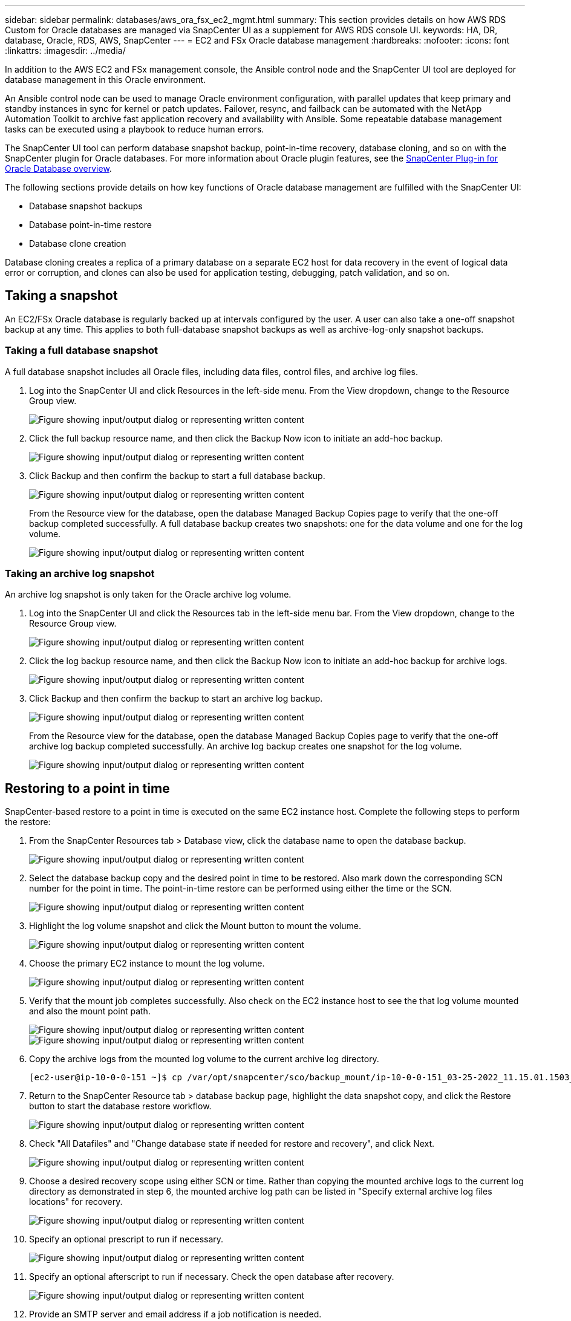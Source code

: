 ---
sidebar: sidebar
permalink: databases/aws_ora_fsx_ec2_mgmt.html
summary: This section provides details on how AWS RDS Custom for Oracle databases are managed via SnapCenter UI as a supplement for AWS RDS console UI.
keywords: HA, DR, database, Oracle, RDS, AWS, SnapCenter
---
= EC2 and FSx Oracle database management
:hardbreaks:
:nofooter:
:icons: font
:linkattrs:
:imagesdir: ../media/

[.lead]
In addition to the AWS EC2 and FSx management console, the Ansible control node and the SnapCenter UI tool are deployed for database management in this Oracle environment.

An Ansible control node can be used to manage Oracle environment configuration, with parallel updates that keep primary and standby instances in sync for kernel or patch updates. Failover, resync, and failback can be automated with the NetApp Automation Toolkit to archive fast application recovery and availability with Ansible. Some repeatable database management tasks can be executed using a playbook to reduce human errors.

The SnapCenter UI tool can perform database snapshot backup, point-in-time recovery, database cloning, and so on with the SnapCenter plugin for Oracle databases. For more information about Oracle plugin features, see the link:https://docs.netapp.com/ocsc-43/index.jsp?topic=%2Fcom.netapp.doc.ocsc-con%2FGUID-CF6B23A3-2B2B-426F-826B-490706880EE8.html[SnapCenter Plug-in for Oracle Database overview^].

The following sections provide details on how key functions of Oracle database management are fulfilled with the SnapCenter UI:

* Database snapshot backups
* Database point-in-time restore
* Database clone creation

Database cloning creates a replica of a primary database on a separate EC2 host for data recovery in the event of logical data error or corruption, and clones can also be used for application testing, debugging, patch validation, and so on.

== Taking a snapshot

An EC2/FSx Oracle database is regularly backed up at intervals configured by the user. A user can also take a one-off snapshot backup at any time. This applies to both full-database snapshot backups as well as archive-log-only snapshot backups.

=== Taking a full database snapshot

A full database snapshot includes all Oracle files, including data files, control files, and archive log files.

. Log into the SnapCenter UI and click Resources in the left-side menu. From the View dropdown, change to the Resource Group view.
+
image:aws_rds_custom_deploy_snp_10.png["Figure showing input/output dialog or representing written content"]

. Click the full backup resource name, and then click the Backup Now icon to initiate an add-hoc backup.
+
image:aws_rds_custom_deploy_snp_11.png["Figure showing input/output dialog or representing written content"]

. Click Backup and then confirm the backup to start a full database backup.
+
image:aws_rds_custom_deploy_snp_12.png["Figure showing input/output dialog or representing written content"]
+
From the Resource view for the database, open the database Managed Backup Copies page to verify that the one-off backup completed successfully. A full database backup creates two snapshots: one for the data volume and one for the log volume.
+
image:aws_rds_custom_deploy_snp_13.png["Figure showing input/output dialog or representing written content"]

=== Taking an archive log snapshot

An archive log snapshot is only taken for the Oracle archive log volume.

. Log into the SnapCenter UI and click the Resources tab in the left-side menu bar. From the View dropdown, change to the Resource Group view.
+
image:aws_rds_custom_deploy_snp_10.png["Figure showing input/output dialog or representing written content"]

. Click the log backup resource name, and then click the Backup Now icon to initiate an add-hoc backup for archive logs.
+
image:aws_rds_custom_deploy_snp_14.png["Figure showing input/output dialog or representing written content"]

. Click Backup and then confirm the backup to start an archive log backup.
+
image:aws_rds_custom_deploy_snp_15.png["Figure showing input/output dialog or representing written content"]
+
From the Resource view for the database, open the database Managed Backup Copies page to verify that the one-off archive log backup completed successfully. An archive log backup creates one snapshot for the log volume.
+
image:aws_rds_custom_deploy_snp_16.png["Figure showing input/output dialog or representing written content"]

== Restoring to a point in time

SnapCenter-based restore to a point in time is executed on the same EC2 instance host. Complete the following steps to perform the restore:

. From the SnapCenter Resources tab > Database view, click the database name to open the database backup.
+
image:aws_rds_custom_deploy_snp_17.png["Figure showing input/output dialog or representing written content"]

. Select the database backup copy and the desired point in time to be restored. Also mark down the corresponding SCN number for the point in time. The point-in-time restore can be performed using either the time or the SCN.
+
image:aws_rds_custom_deploy_snp_18.png["Figure showing input/output dialog or representing written content"]

. Highlight the log volume snapshot and click the Mount button to mount the volume.
+
image:aws_rds_custom_deploy_snp_19.png["Figure showing input/output dialog or representing written content"]

. Choose the primary EC2 instance to mount the log volume.
+
image:aws_rds_custom_deploy_snp_20.png["Figure showing input/output dialog or representing written content"]

. Verify that the mount job completes successfully. Also check on the EC2 instance host to see the that log volume mounted and also the mount point path.
+
image:aws_rds_custom_deploy_snp_21_1.png["Figure showing input/output dialog or representing written content"]
image:aws_rds_custom_deploy_snp_21_2.png["Figure showing input/output dialog or representing written content"]

. Copy the archive logs from the mounted log volume to the current archive log directory.
+
----
[ec2-user@ip-10-0-0-151 ~]$ cp /var/opt/snapcenter/sco/backup_mount/ip-10-0-0-151_03-25-2022_11.15.01.1503_1/ORCL/1/db/ORCL_A/arch/*.arc /ora_nfs_log/db/ORCL_A/arch/
----

. Return to the SnapCenter Resource tab > database backup page, highlight the data snapshot copy, and click the Restore button to start the database restore workflow.
+
image:aws_rds_custom_deploy_snp_22.png["Figure showing input/output dialog or representing written content"]

. Check "All Datafiles" and "Change database state if needed for restore and recovery", and click Next.
+
image:aws_rds_custom_deploy_snp_23.png["Figure showing input/output dialog or representing written content"]

. Choose a desired recovery scope using either SCN or time. Rather than copying the mounted archive logs to the current log directory as demonstrated in step 6, the mounted archive log path can be listed in "Specify external archive log files locations" for recovery.
+
image:aws_rds_custom_deploy_snp_24_1.png["Figure showing input/output dialog or representing written content"]

. Specify an optional prescript to run if necessary.
+
image:aws_rds_custom_deploy_snp_25.png["Figure showing input/output dialog or representing written content"]

. Specify an optional afterscript to run if necessary. Check the open database after recovery.
+
image:aws_rds_custom_deploy_snp_26.png["Figure showing input/output dialog or representing written content"]

. Provide an SMTP server and email address if a job notification is needed.
+
image:aws_rds_custom_deploy_snp_27.png["Figure showing input/output dialog or representing written content"]

. Restore the job summary. Click finish to launch the restore job.
+
image:aws_rds_custom_deploy_snp_28.png["Figure showing input/output dialog or representing written content"]

. Validate the restore from SnapCenter.
+
image:aws_rds_custom_deploy_snp_29_1.png["Figure showing input/output dialog or representing written content"]

. Validate the restore from the EC2 instance host.
+
image:aws_rds_custom_deploy_snp_29_2.png["Figure showing input/output dialog or representing written content"]

. To unmount the restore log volume, reverse the steps in step 4.

== Creating a database clone

The following section demonstrates how to use the SnapCenter clone workflow to create a database clone from a primary database to a standby EC2 instance.

. Take a full snapshot backup of the primary database from SnapCenter using the full backup resource group.
+
image:aws_rds_custom_deploy_replica_02.png["Figure showing input/output dialog or representing written content"]

. From the SnapCenter Resource tab > Database view, open the Database Backup Management page for the primary database that the replica is to be created from.
+
image:aws_rds_custom_deploy_replica_04.png["Figure showing input/output dialog or representing written content"]

. Mount the log volume snapshot taken in step 4 to the standby EC2 instance host.
+
image:aws_rds_custom_deploy_replica_13.png["Figure showing input/output dialog or representing written content"]
image:aws_rds_custom_deploy_replica_14.png["Figure showing input/output dialog or representing written content"]

. Highlight the snapshot copy to be cloned for the replica, and click the Clone button to start the clone procedure.
+
image:aws_rds_custom_deploy_replica_05.png["Figure showing input/output dialog or representing written content"]

. Change the replica copy name so that it is different from the primary database name. Click Next.
+
image:aws_rds_custom_deploy_replica_06.png["Figure showing input/output dialog or representing written content"]

. Change the clone host to the standby EC2 host, accept the default naming, and click Next.
+
image:aws_rds_custom_deploy_replica_07.png["Figure showing input/output dialog or representing written content"]

. Change your Oracle home settings to match those configured for the target Oracle server host, and click Next.
+
image:aws_rds_custom_deploy_replica_08.png["Figure showing input/output dialog or representing written content"]

. Specify a recovery point using either time or the SCN and mounted archive log path.
+
image:aws_rds_custom_deploy_replica_15.png["Figure showing input/output dialog or representing written content"]

. Send the SMTP email settings if needed.
+
image:aws_rds_custom_deploy_replica_11.png["Figure showing input/output dialog or representing written content"]

. Clone the job summary, and click Finish to launch the clone job.
+
image:aws_rds_custom_deploy_replica_12.png["Figure showing input/output dialog or representing written content"]

. Validate the replica clone by reviewing the clone job log.
+
image:aws_rds_custom_deploy_replica_17.png["Figure showing input/output dialog or representing written content"]
+
The cloned database is registered in SnapCenter immediately.
+
image:aws_rds_custom_deploy_replica_18.png["Figure showing input/output dialog or representing written content"]

. Turn off Oracle archive log mode. Log into the EC2 instance as oracle user and execute following command:
+
[source, cli]
sqlplus / as sysdba
+
[source, cli]
shutdown immediate;
+
[source, cli]
startup mount;
+
[source, cli]
alter database noarchivelog;
+
[source, cli]
alter database open;

[NOTE]

Instead primary Oracle backup copies, a clone can also be created from replicated secondary backup copies on target FSx cluster with same procedures.

== HA failover to standby and resync

The standby Oracle HA cluster provides high availability in the event of failure in the primary site, either in the compute layer or in the storage layer. One significant benefit of the solution is that a user can test and validate the infrastructure at any time or with any frequency. Failover can be user simulated or triggered by real failure. The failover processes are identical and can be automated for fast application recovery.

See the following list of failover procedures:

. For a simulated failover, run a log snapshot backup to flush the latest transactions to the standby site, as demonstrated in the section <<Taking an archive log snapshot>>. For a failover triggered by an actual failure, the last recoverable data is replicated to the standby site with the last successful scheduled log volume backup.

. Break the SnapMirror between primary and standby FSx cluster.

. Mount the replicated standby database volumes at the standby EC2 instance host.

. Relink the Oracle binary if the replicated Oracle binary is used for Oracle recovery.

. Recover the standby Oracle database to the last available archive log.

. Open the standby Oracle database for application and user access.

. For an actual primary site failure, the standby Oracle database now takes the role of the new primary site and database volumes can be used to rebuild the failed primary site as a new standby site with the reverse SnapMirror method.

. For a simulated primary site failure for testing or validation, shut down the standby Oracle database after the completion of testing exercises. Then unmount the standby database volumes from the standby EC2 instance host and resync replication from the primary site to the standby site.

These procedures can be performed with the NetApp Automation Toolkit available for download at the public NetApp GitHub site.

[source, cli]
git clone https://github.com/NetApp-Automation/na_ora_hadr_failover_resync.git

Read the README instruction carefully before attempting setup and failover testing.
